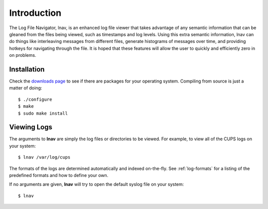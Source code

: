 
Introduction
============

The Log File Navigator, lnav, is an enhanced log file viewer that
takes advantage of any semantic information that can be gleaned from
the files being viewed, such as timestamps and log levels.  Using this
extra semantic information, lnav can do things like interleaving
messages from different files, generate histograms of messages over
time, and providing hotkeys for navigating through the file.  It is
hoped that these features will allow the user to quickly and
efficiently zero in on problems.

Installation
------------

Check the `downloads page <http://lnav.org/downloads>`_ to see if there are
packages for your operating system.  Compiling from source is just a matter of
doing::

   $ ./configure
   $ make
   $ sudo make install

Viewing Logs
------------

The arguments to **lnav** are simply the log files or directories to be viewed.
For example, to view all of the CUPS logs on your system::

   $ lnav /var/log/cups

The formats of the logs are determined automatically and indexed on-the-fly.
See :ref:`log-formats` for a listing of the predefined formats and how to
define your own.

If no arguments are given, **lnav** will try to open the default syslog file on
your system::

   $ lnav

